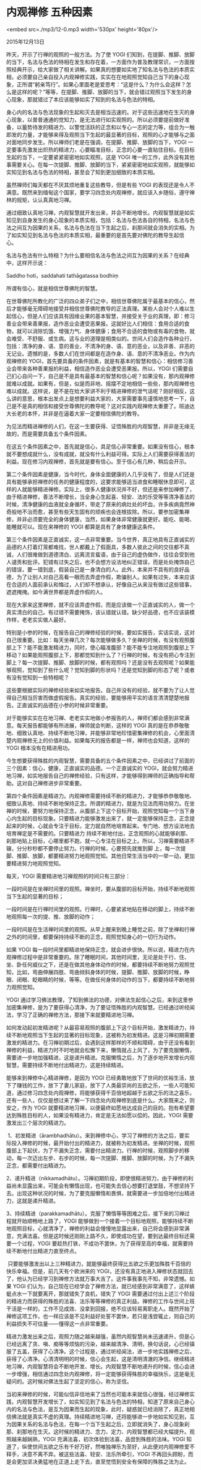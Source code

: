 * 内观禅修 五种因素

<embed src=./mp3/12-0.mp3 width='530px' height='80px'/>

2015年12月13日

昨天，开示了行禅的观照的一般方法。为了使 YOGI
们知到，在提脚、推脚、放脚的当下，名法与色法的特相在发生和存在着，一方面作为普及教理常识，一方面按照经典开示，给大家做了相关讲解。如果真的想要如实地了知名法与色法的本质实相，必须要自己亲自投入内观禅修实践，实实在在地观照觉知自己当下的身心现象，正所谓“躬亲笃行”。如果心里面老是爱思考：“这是什么？为什么会这样？怎么是这样的呢？”等等，在提脚、推脚、放脚的当下，就会错过观照当下发生的身心现象，那就错过了本应该能够如实了知到的名法与色法的特相。

身心内的名法与色法现象的生起和灭去是相当迅速的。对于这些迅速地在生灭的身心现象，以普普通通的觉知力，是无法进行如实观照的。所以必须要提前做好准备，以蓄势待发的精进力、以警觉活跃的正念和以专心一志的定力等，组合为一触即发的力量，才能够来得及观照当下生起的最显著的目标，观照的心才能够与之面对面地同步发生。所以禅师们老是在强调，在提脚、推脚、放脚的当下，YOGI
一定要事先激发出炽热的精进力，心要瞄准目标，正念的心要一直贴住目标。在目标生起的当下，一定要紧紧密密地如实观照，这是
YOGI
唯一的工作，此外没有其他事需要关心。在每一次提脚、推脚、放脚的当下，紧紧密密地如实观照，就能够如实知见到名法与色法的特相，甚至会了知到更加细致的本质实相。 
  

虽然禅师们每天都在不厌其烦地重复这些教导，但是有些 YOGI
的表现还是令人不满意。既然来到缅甸这个国家，要学习四念处内观禅修，就应该入乡随俗，遵守禅林的规矩，认认真真地习禅。 

通过细致认真地习禅，内观智慧就开发出来，并会不断地增长。内观智慧就是如实知见到自身发生的身心现象的本质实相，包括：名法与色法各自的特相，名法与色法之间互为因果的关系，名法与色法在当下生起之后，刹那间就会消失的实相。为了如实知见到名法与色法的本质实相，最重要的是首先要对佛陀的教导生起信心。 

名法与色法有什么特相？为什么要相信名法与色法之间互为因果的关系？在经典中，这样开示说： 

Saddho hoti，saddahati tathāgatassa bodhiṃ 

所谓有信心，就是相信世尊佛陀的智慧。 

在世尊佛陀所教化的广泛的四众弟子们之中，相信世尊佛陀属于最基本的信心，然后才能够毫无障碍地接受并相信世尊佛陀教导的正法真理。某些人会对个人难以生起信心，但是人们应该具有因缘业果的基本智慧，并接受关于业的真理，即：修习善业会带来善果报，造作恶业会遭受恶果报。这就好比人们相信：食用合适的食物，就可以消除饥饿、增强力气、身体健康；食用不合适的食物或有毒的食物，就会难受、不舒服、或生病。这与业的道理是相类似的。世间人们会造作各种业行，包括：清净的身、语、意的善业，不清净的身、语、意的恶业，以及非善、非恶的无记业。遗憾的是，多数人们在世间都是在造作身、语、意的不清净恶业。作为内观禅修的
YOGI，首先要具备的条件因素，就是有基本的智慧和信心：相信修习善业会带来各种善果报的利益，相信造作恶业会遭受恶果报。所以，YOGI
们需要自己扪心自问一下，自己是不是具有最基本的智慧和信心呢？如果没有，那内观禅修就难以成就。如果有，但是，似是而非地、摇摆不定地相信一些些，那内观禅修也难以成就。这样说，是不是在给大家讲不利于精进禅修的泄气话呢？刚好相反，这么讲的意思，根本出发点上是想要利益大家的，大家需要事先谨慎地思考一下，自己是不是真的相信和接受世尊佛陀的教导呢？这对实践内观禅修太重要了。班迪达大长老的本怀，并非是在逼着大家一定要相信佛陀的教导。 

为见法而精进禅修的人们，在这一生要获得、证悟殊胜的内观智慧，并非是无缘无故的，而是需要具备五个条件因素。 

[[./img/12-0.jpeg]]

在这五个条件因素之中，首先就是信心，具足信心非常重要。如果没有信心，根本就不要想成就什么，没有成就，就没有什么利益可得。实际上人们需要获得善法的利益。现在修习内观禅修，首先就是要有信心。至于信心有几种，稍后会开示。 

第二个条件因素是健康，当今时代，身体全面健康的人几乎没有了，但是人们还是具有能够承担禅修的任务的健康程度的，这要求能够适当进食和睡眠休息即可，这样的人就能够精进禅修。实际上，很多人健康状况并不好，但还是来参加禅修了，由于精进禅修，善法不断增长，当全身心生起喜、轻安、法的乐受等等清净善法的时候，清净健康的血液就全身循环，带走了原来的病灶处的坏血，许多疾病竟然神奇般地不治而愈，甚至有些天生固有的顽疾也会连根拔除。所以，要参加密集禅修，并非必须要完全的身体健康，当然，如果身体非常健康就更好。能吃、能喝、能睡就可以。现在来禅修的
YOGI 都算是具有了身体健康这条件。 

第三个条件因素是正直诚实，这一点非常重要。当今世界，真正地具有正直诚实的品德的人打着灯笼都难找，世人都戴上了假面具，多数人彼此之间的交往都不真诚，人们很难做到道德清白、远离流言蜚语，由于自己的虚伪做作，往往会受到他人谴责和批评。犯错有过失之后，也不会想方设法地纠正错误，而是处处掩饰自己的错误，要一错到底，假装自己是一身清白的人。此外，本来并不具有的良好品德，为了让别人对自己高看一眼而去弄虚作假，欺骗别人。如果有过失，本来应该在合适的人面前承认和悔过，人们却不想承认，好像自己从来没有做过这些错事，遮遮掩掩。如今满世界都是弄虚作假的人。 

现在大家来这里禅修，就不应该弄虚作假，而是应该做一个正直诚实的人，做一个真实清白的自己。有过错不需要掩饰，该认错就认错。缺少好品德，也不应该装模作样，老老实实做人最好。 

特别是小参的时候，在报告自己的禅修经验的时候，要如实报告，实话实说，这对自己很重要。比如：每天坐禅几次？每次能够做多久？坐禅的时候，有没有观照腹部上下？能不能激发精进力，同时，使心瞄准腹部？能不能专注地观照到腹部上下移动？如果能观照腹部上下，那都觉知到什么了？行禅的时候，有没有把心专注到脚上？每一次提脚、推脚、放脚的时候，都有观照吗？还是没有去观照呢？如果能够观照，觉知到了些什么呢？觉知到脚的形状吗？还是觉知到脚的形态了呢？或者有没有觉知到一些特相呢？ 

这些要根据实际的禅修经验来如实地报告。自己并没有的经验，就不要为了让人觉得自己相当厉害而做虚假报告。真实的经验，要能够用平实的语言清清楚楚地报告。正直诚实的品德在小参的时候非常重要。 

对于能够实实在在地习禅、老老实实地做小参报告的人，禅师们都会感到非常满意。每天报告都能够有所进展，禅师就会判断，这样的
YOGI
真的是在恭恭敬敬地、细致认真地、持续不断地习禅，并能够非常地珍惜密集禅修的机会，心里面清楚内观禅修无上的价值利益。如果每天的报告都是一样，禅师也会知道，这样的
YOGI 根本没有在精进用功。 

今生想要获得殊胜的内观智慧，需要具备的五个条件因素之中，已经讲过了前面的三个因素：信心，健康，正直诚实的品德。一个正直诚实的
YOGI，就会努力精进地习禅，如实地报告自己的禅修经验，只有这样，才能够得到禅师的正确指导和帮助。这对自己禅修进步非常重要。 

第四个条件因素是精进力。内观禅修需要持续不断的精进力，才能够恭恭敬敬地、细致认真地、持续不断地保持正念。所谓的精进力，就是为见法而用功努力。在坐禅的时候，要努力地保持正念，从腹部上下这个目标开始，观照觉知每一个当下身心内生起的目标现象。只要精进力能够激发出来了，就一定能够保持正念，正念提起来的时候，心就会专注于目标，定力就自然地培育起来。专门地、想方设法地去培育禅定是不需要的。只要精进力
持续不断地付出，正念观照的心就能够刹那、刹那地贴上目标，心哪里都不跑，就一心专注在目标之上。所以，习禅需要精进不辍，分分秒秒都不要停止努力。行禅的时候，心要预先就推到脚
上，每一次提脚、推脚、放脚，都要精进努力地观照觉知。其他日常生活当中的一举一动，更加要精进努力地观照觉知。 

[[./img/12-1.jpeg]]

每天，YOGI 需要精进地习禅观照的时间只有三部分： 

一段时间是在坐禅时间里的观照。禅坐时，要从腹部的目标开始，持续不断地观照当下生起的显著的目标；

一段时间是在行禅时间里的观照。行禅时，心要紧紧地贴在移动的脚上，持续不断地观照每一次的提、推、放脚的动作； 

一段时间是在生活禅时间里的观照。从早上醒来到晚上睡觉之前，除了坐禅和行禅之外的时间里，都要保持持续不断的正念，观照觉知身心的一切行为动作。 

如果 YOGI
每一段时间里都精进地保持正念，就会进步很快。所以说，精进力在内观禅修过程中是非常重要的。除了睡眠时间，其他时间里，无论是处于行、住、坐、卧任何威仪之下，还是在做其他身体动作的时候，都要持续不断地努力观照觉知，比如，弯曲伸展四肢、弯曲倾斜身体的时候，提脚、推脚、放脚的时候，睁眼、闭眼、眨眼睛的时候，等等。在做任何身体的动作的当下，都要持续不断地努力观照觉知。 

YOGI
通过学习佛法教理，了知到佛法的功德，对佛法生起信心之后，来到这里参加密集禅修，是为了要获得心清净，为了要证悟殊胜的内观智慧。已经通过听经闻法，学习了正确的禅修方法，那接下来就要精进地习禅。 

如何发动起初发精进呢？从最容易观照的腹部上下这个目标开始，激发精进力，持续不断地观照当下生起的显著的目标现象，这被称为初发精进。这是习禅初期需要激发的精进力。在习禅初期过后，会遇到这样那样的不顺和障碍，由于还没有看到禅修的利益，精进力时不时地就会松懈下来，懒惰就占上风了，为了要克服懒惰，需要进一步地加强精进，这是递升精进。克服懒惰之后，为了逐步地开发增长内观智慧，需要持续不断地付出精进力，这是持续精进。 

能够来到禅修中心精进禅修，是因为 YOGI
已经勇敢地放下了世间的优裕生活，放下了赚钱的工作，放下了妻儿家庭，放下了人类最崇尚的五欲之乐，一些人可能知道，通过修习四念处内观禅修，将能够获得千百倍地超越于五欲之乐的法之喜乐，还有一些人，仅仅是想过来了解一下四念处内观禅修到底是什么。大家既来之，则安之，作为
YOGI
就要精进地习禅，以便最终如愿地达成自己的目的。抱有希望要达到殊胜目标的人，如果没有精进力，肯定是无法如愿以偿的。因此，YOGI
需要激发出三个层次的精进力。 

 1、初发精进（ārambhadhātu）。来到禅修中心，学习了禅修的方法之后，要实际投入禅修的时候，最开始付出的精进力，就被称为初发精进。坐禅的时候，观照腹部上下起伏，为了不漏失正念，需要付出精进力。行禅的时候，观照脚步的移动，每一次迈出左步、右步的时候，每一次提脚、推脚、放脚的时候，为了不漏失正念，都需要付出精进力。 

2、递升精进（nikkamadhātu）。习禅初期阶段，即使很精进努力，由于禅修的利益尚未显露出来，可能会有懒惰出现，也可能失去信心想要打退堂鼓，不想坚持下去。出现这种状况的时候，为了要克服懒惰和畏惧，就需要进一步加倍地付出精进力，这就是递升精进。 

3、持续精进（parakkamadhātu）。克服了懒惰等等困难之后，接下来的习禅过程就开始顺畅地上路了，YOGI
能够做到一个接着一个目标地观照，能够持续不断地观照目标，心就清净了，禅修的利益会慢慢地显露出来，自己将会感到非常满意，充满法喜。但是这时候还刚刚上路不久，即使成功在望，要到达最终目标还需要一个过程，YOGI
要趁热打铁，不成功不罢休，为了获得至高的幸福，就需要持续不断地付出精进力直至终点。

 只要能够激发出以上三种精进力，就能够最终获得比五欲之乐更加殊胜千百倍的快乐幸福。但是，前几天有个欧洲来的
YOGI，还没有真正地进入禅修状态就回去了，他认为已经学习到禅修方法就万事大吉了。这件事我事先不知，非常遗憾。如果
YOGI
们认为，自己现在已经学会了禅修方法，就已经感到非常满意了，这样蜻蜓点水一下就要离开，那就错失了良机，错失了
YOGI
需要通过付出上述三个阶段的精进力而获得的殊胜的法喜、法乐等等禅修的真正利益。禅修的工作与世间上班干活是一样的，工作不见成效、没拿到回报，绝不应该轻易离职走人。既然开始了禅修这项工作，也一样应该是不见利益好处誓不罢休，若只是浅尝辄止，则自己的利益损失不可估量------懂得这一点非常重要。 

精进力激发出来之后，观照力随之越来越强，虽然内观智慧尚未迅速递升，但是心已经远离了贪、嗔、痴等等烦恼的污染，越来越清净、清明，换句话说，心已经镇服了五盖，获得了心清净。这个过程是，通过听经闻法，进一步地实践禅修之后，获得了心清净。心清清明明的时候，信心会生起，这是清明清澈的净信。继续精进地习禅，内观智慧将会不断地开发、增长。内观智慧不断地递升的时候，信心会进一步增强，相信通过四念处内观禅修，将一定能够获得殊胜的幸福快乐，这是毫无疑问的。这时候对佛法生起了坚定的信心，称为坚信。 

[[./img/12-2.jpeg]]

当初来禅修的时候，可能似信非信地来了当然也可能本来就信心很强，经过禅修实践，内观智慧开发增长了，如实知见到了名法与色法的特相，知道了原来自己身心内的名法与色法，是互为因果而生起的现象，此时，疑惑就已经消除了，真正地相信佛法就是真实不虚的真理。持续精进地习禅，还将能够进一步地如实知见到，互为因果关系的名法与色法，在每一个当下生起之后，立即就消失了，身心现象刹那、刹那地在生灭。这时候的精进力、念力、定力、内观智慧都已经大幅提升。观照越来越娴熟，YOGI
充满法喜，初次体验到法喜，品尝到殊胜的法味。YOGI
知道了，纵使世间五欲之乐有千好万好，然唯独禅乐为至好，从此便对内观禅修爱不释手，决意不离不弃。被这些法喜、轻安、法乐所牵引，YOGI
不再回头顾盼，而是会更加坚决勇猛地在正道上走下去，直至觉悟到安全有保障的殊胜之法为止。 

品尝到了殊胜的法味，YOGI
开始舍得花时间来禅修，计划好一段时间来密集禅修，期间绝不因故离营。有的人本来计划禅修两周，生起了法喜之后，决定要延长禅修时间，到一个月，或一个半月，两个月。为什么呢？因为，被至善的法力所牵引。YOGI
的观智提升了，如实知见到名法与色法刹那、刹那间快速生灭的现象，对自己感到非常满意，法喜生起了。内观智慧递升至此，可以保证
YOGI
这一生能够证悟殊胜之法。这是一个人在今生能够证悟殊胜的法（内观智慧）所应该具备的的第五个条件因素。 

总结一下这五个条件因素，包括： 

1、信心，这要自己扪心自问一下，到底有没有信心？ 

2、健康。 

3、（真正的）正直诚实。 

4、精进力，包括：初发精进，递升精进，持续精进。通过精进地习禅，内观智慧会不断地开发增长，如实知见到名法与色法互为因果关系之后，YOGI
不再需要被人劝说：“来相信佛法吧。”通过自己亲身体证，自然地接受了真实不虚的佛法。禅修者自然地成为了模范标准的
YOGI。

巴利语 YOGI 是指具足三个阶段精进力的禅修者。经典里面这样开示： 

bhāvanāya yuttappayuttataya。 

Bhāvanāya
的意思是，禅修，开发、培育、增长良好的心态和智慧。yuttappayuttataya
的意思是，炽热的精进力，包括：最初习禅需要激发的初发精进，克服懒惰等困难需要激发的递升精进，以及为了到达终极目标而付出的持续精进。 

如果具足这三种精进力，就是标准模范的 YOGI。 

5、证悟生灭随观智。 

来到了禅修中心，想要参加密集禅修的禅修人，自己心中要有这样的目标：首先以持戒清净为基础；之后，要努力地获得心清净；进一步地，要能够如实知见到自身内真实存在的名法与色法的本质实相；当内观智慧逐步地成熟之后，就会觉悟殊胜的智慧，体验到殊胜的幸福快乐。 

班迪达大长老郑重地敦促大家说，即使没有这样至高的目标，还是希望 YOGI
们通过精进禅修，获得心清净以及获得一些法喜、轻安、法乐等等的善法，并真诚地希望，大家都能够拥有这三个阶段的精进力，成为真正标准模范的
YOGI。

--------------

